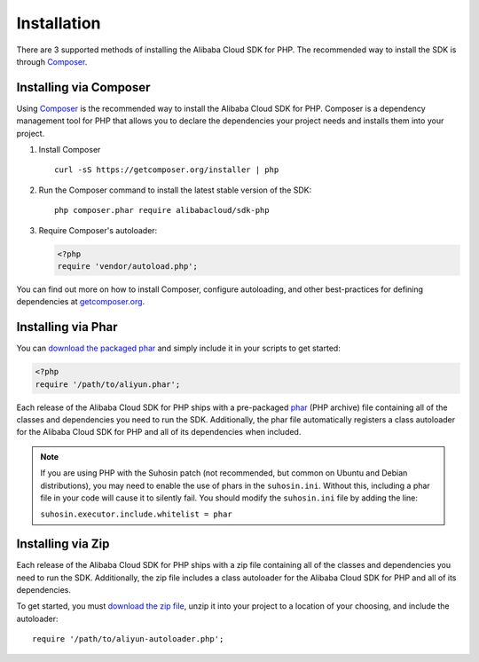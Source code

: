 ============
Installation
============

There are 3 supported methods of installing the Alibaba Cloud SDK for PHP. The
recommended way to install the SDK is through `Composer <http://getcomposer.org>`_.

Installing via Composer
-----------------------

Using `Composer <http://getcomposer.org>`_ is the recommended way to install
the Alibaba Cloud SDK for PHP. Composer is a dependency management tool for PHP that
allows you to declare the dependencies your project needs and installs them
into your project.

1. Install Composer

   ::

       curl -sS https://getcomposer.org/installer | php

2. Run the Composer command to install the latest stable version of the SDK:

   ::

       php composer.phar require alibabacloud/sdk-php

3. Require Composer's autoloader:

   .. code-block:: php

       <?php
       require 'vendor/autoload.php';

You can find out more on how to install Composer, configure autoloading, and
other best-practices for defining dependencies at
`getcomposer.org <http://getcomposer.org>`_.

Installing via Phar
-------------------

You can `download the packaged phar <http://docs.aliyun.com/alibabacloud-sdk-php/v3/download/aliyun.phar>`_
and simply include it in your scripts to get started:

.. code-block:: php

    <?php
    require '/path/to/aliyun.phar';

Each release of the Alibaba Cloud SDK for PHP ships with a pre-packaged
`phar <http://php.net/manual/en/book.phar.php>`_ (PHP archive) file containing
all of the classes and dependencies you need to run the SDK. Additionally, the
phar file automatically registers a class autoloader for the Alibaba Cloud SDK for PHP
and all of its dependencies when included.

.. note::

    If you are using PHP with the Suhosin patch (not recommended, but common on
    Ubuntu and Debian distributions), you may need to enable the use of phars in
    the ``suhosin.ini``. Without this, including a phar file in your code will
    cause it to silently fail. You should modify the ``suhosin.ini`` file by
    adding the line:

    ``suhosin.executor.include.whitelist = phar``

Installing via Zip
------------------

Each release of the Alibaba Cloud SDK for PHP ships with a zip file containing all of the
classes and dependencies you need to run the SDK. Additionally, the zip file
includes a class autoloader for the Alibaba Cloud SDK for PHP and all of its dependencies.

To get started, you must `download the zip file <http://docs.aliyun.com/alibabacloud-sdk-php/v3/download/aliyun.zip>`_,
unzip it into your project to a location of your choosing, and include the
autoloader::

    require '/path/to/aliyun-autoloader.php';
